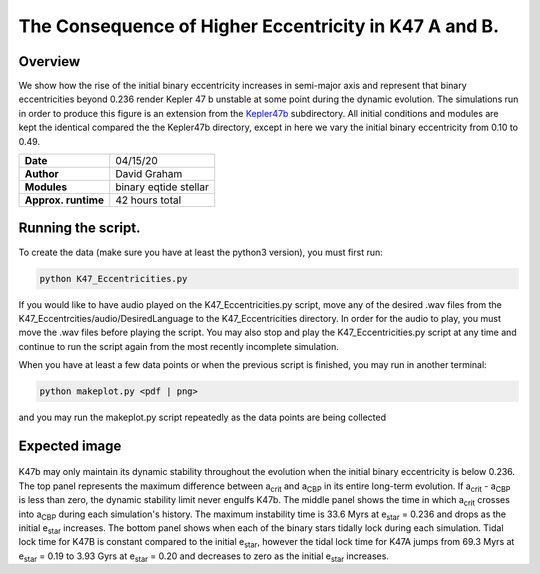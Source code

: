 The Consequence of Higher Eccentricity in K47 A and B.
=====

Overview
-----

We show how the rise of the initial binary eccentricity increases in semi-major axis and represent that
binary eccentricities beyond 0.236 render Kepler 47 b unstable at some point during the dynamic evolution. 
The simulations run in order to produce this figure is an extension from the 
`Kepler47b <https://github.com/dglezg7/cbp_dynamic_stability/tree/master/kepler47b>`_ 
subdirectory. All initial conditions and modules are kept the identical compared the the Kepler47b directory, 
except in here we vary the initial binary eccentricity from 0.10 to 0.49.


===================   ============
**Date**              04/15/20
**Author**            David Graham
**Modules**           binary eqtide stellar
**Approx. runtime**   42 hours total
===================   ============
 
Running the script.
----

To create the data (make sure you have at least the python3 version), you must first run:

.. code-block:: bash

    python K47_Eccentricities.py

If you would like to have audio played on the K47_Eccentricities.py script, move any of the desired .wav files from 
the K47_Eccentrcities/audio/DesiredLanguage to the K47_Eccentricities directory. In order for the audio to play, you
must move the .wav files before playing the script. You may also stop and play the K47_Eccentricities.py script at 
any time and continue to run the script again from the most recently incomplete simulation.

When you have at least a few data points or when the previous script is finished, you may run in another terminal:  

.. code-block:: bash

    python makeplot.py <pdf | png>

and you may run the makeplot.py script repeatedly as the data points are being collected

Expected image
-----
.. |acrit| replace:: a\ :sub:`crit`\
.. |acbp| replace:: a\ :sub:`CBP`\
.. |ebin| replace:: e\ :sub:`star`\

.. figure:: K47_Eccentricities.png?raw=True 
K47b may only maintain its dynamic stability throughout the evolution when the initial binary eccentricity is below 0.236. The top panel represents the maximum difference between |acrit| and |acbp| in its entire long-term evolution. If |acrit| - |acbp| is less than zero, the dynamic stability limit never engulfs K47b. The middle panel shows the time in which |acrit| crosses into |acbp| during each simulation's history. The maximum instability time is 33.6 Myrs at |ebin| = 0.236 and drops as the initial |ebin| increases. The bottom panel shows when each of the binary stars tidally lock during each simulation. Tidal lock time for K47B is constant compared to the initial |ebin|, however the tidal lock time for K47A jumps from 69.3 Myrs at |ebin| = 0.19 to 3.93 Gyrs at |ebin| = 0.20 and decreases to zero as the initial |ebin| increases.


